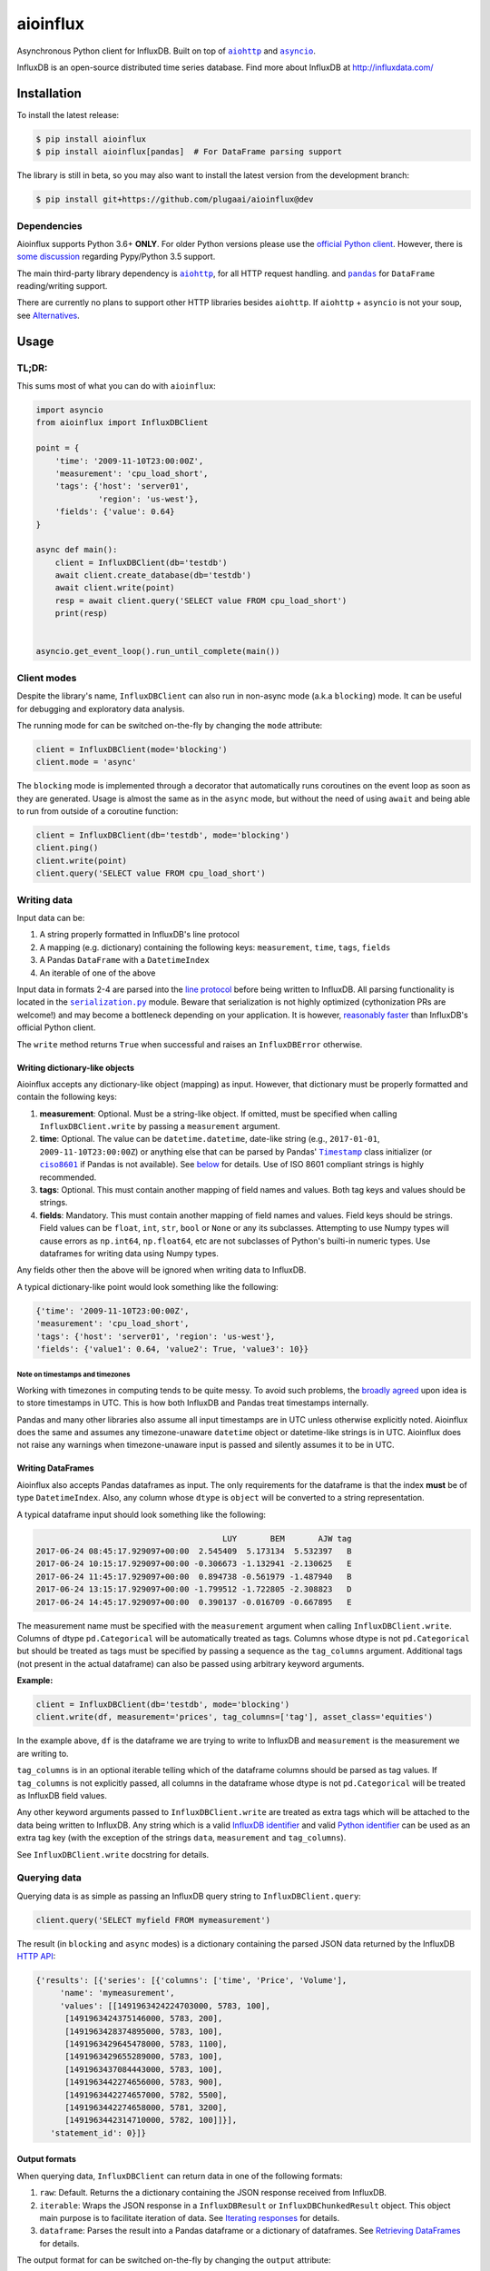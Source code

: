 aioinflux
=========
.. image:: https://img.shields.io/circleci/project/github/plugaai/aioinflux.svg
    :target: https://circleci.com/gh/plugaai/aioinflux
.. image:: https://img.shields.io/codecov/c/github/plugaai/aioinflux.svg
    :target: https://codecov.io/gh/plugaai/aioinflux
.. image:: https://img.shields.io/pypi/v/aioinflux.svg
    :target: https://pypi.python.org/pypi/aioinflux
.. image:: https://img.shields.io/pypi/pyversions/aioinflux.svg
    :target: https://pypi.python.org/pypi/aioinflux


Asynchronous Python client for InfluxDB. Built on top of
|aiohttp|_ and |asyncio|_.

InfluxDB is an open-source distributed time series database. Find more
about InfluxDB at http://influxdata.com/

Installation
------------

To install the latest release:

.. code:: bash

    $ pip install aioinflux
    $ pip install aioinflux[pandas]  # For DataFrame parsing support

The library is still in beta, so you may also want to install the latest version from
the development branch:

.. code:: bash

    $ pip install git+https://github.com/plugaai/aioinflux@dev

Dependencies
~~~~~~~~~~~~

Aioinflux supports Python 3.6+ **ONLY**. For older Python versions
please use the `official Python client`_.
However, there is `some discussion <https://github.com/plugaai/aioinflux/issues/10>`_
regarding Pypy/Python 3.5 support.

The main third-party library dependency is |aiohttp|_, for all HTTP
request handling. and |pandas|_ for ``DataFrame`` reading/writing support.

There are currently no plans to support other HTTP libraries besides ``aiohttp``.
If ``aiohttp`` + ``asyncio`` is not your soup, see `Alternatives <#alternatives>`__.

.. |asyncio| replace:: ``asyncio``
.. _asyncio: https://docs.python.org/3/library/asyncio.html
.. |aiohttp| replace:: ``aiohttp``
.. _aiohttp: https://github.com/aio-libs/aiohttp
.. |pandas| replace:: ``pandas``
.. _pandas: https://github.com/pandas-dev/pandas
.. _`official Python Client`: https://github.com/influxdata/influxdb-python

Usage
-----

TL;DR:
~~~~~~

This sums most of what you can do with ``aioinflux``:

.. code:: python

    import asyncio
    from aioinflux import InfluxDBClient

    point = {
        'time': '2009-11-10T23:00:00Z',
        'measurement': 'cpu_load_short',
        'tags': {'host': 'server01',
                 'region': 'us-west'},
        'fields': {'value': 0.64}
    }

    async def main():
        client = InfluxDBClient(db='testdb')
        await client.create_database(db='testdb')
        await client.write(point)
        resp = await client.query('SELECT value FROM cpu_load_short')
        print(resp)


    asyncio.get_event_loop().run_until_complete(main())

Client modes
~~~~~~~~~~~~

Despite the library's name, ``InfluxDBClient`` can also run in non-async
mode (a.k.a ``blocking``) mode. It can be useful for debugging and exploratory
data analysis.

The running mode for can be switched on-the-fly by changing the ``mode`` attribute:

.. code:: python

    client = InfluxDBClient(mode='blocking')
    client.mode = 'async'

The ``blocking`` mode is implemented through a decorator that automatically runs coroutines on
the event loop as soon as they are generated.
Usage is almost the same as in the ``async`` mode, but without the need of using ``await`` and
being able to run from outside of a coroutine function:

.. code:: python

    client = InfluxDBClient(db='testdb', mode='blocking')
    client.ping()
    client.write(point)
    client.query('SELECT value FROM cpu_load_short')


Writing data
~~~~~~~~~~~~

Input data can be:

1. A string properly formatted in InfluxDB's line protocol
2. A mapping (e.g. dictionary) containing the following keys: ``measurement``, ``time``, ``tags``, ``fields``
3. A Pandas ``DataFrame`` with a ``DatetimeIndex``
4. An iterable of one of the above

Input data in formats 2-4 are parsed into the `line protocol`_ before being written to InfluxDB.
All parsing functionality is located in the |serialization|_ module.
Beware that serialization is not highly optimized (cythonization PRs are welcome!) and may become
a bottleneck depending on your application. It is however, `reasonably faster`_ than
InfluxDB's official Python client.

The ``write`` method returns ``True`` when successful and raises an
``InfluxDBError`` otherwise.

.. _`line protocol`: https://docs.influxdata.com/influxdb/latest/write_protocols/line_protocol_reference/
.. _`reasonably faster`: https://gist.github.com/gusutabopb/42550f0f07628ba61b0ed6322f02855b
.. |serialization| replace:: ``serialization.py``
.. _serialization: aioinflux/serialization.py

Writing dictionary-like objects
^^^^^^^^^^^^^^^^^^^^^^^^^^^^^^^

Aioinflux accepts any dictionary-like object (mapping) as input.
However, that dictionary must be properly formatted and contain the
following keys:

1) **measurement**: Optional. Must be a string-like object. If
   omitted, must be specified when calling ``InfluxDBClient.write``
   by passing a ``measurement`` argument.
2) **time**: Optional. The value can be ``datetime.datetime``,
   date-like string (e.g., ``2017-01-01``, ``2009-11-10T23:00:00Z``) or
   anything else that can be parsed by Pandas' |Timestamp|_ class initializer
   (or |ciso8601|_ if Pandas is not available). See `below <#note-on-timestamps-and-timezones>`_ for details.
   Use of ISO 8601 compliant strings is highly recommended.
3) **tags**: Optional. This must contain another mapping of field
   names and values. Both tag keys and values should be strings.
4) **fields**: Mandatory. This must contain another mapping of field
   names and values. Field keys should be strings. Field values can be
   ``float``, ``int``, ``str``, ``bool`` or ``None`` or any its subclasses.
   Attempting to use Numpy types will cause errors as ``np.int64``, ``np.float64``, etc are not
   subclasses of Python's builti-in numeric types.
   Use dataframes for writing data using Numpy types.

.. |Timestamp| replace:: ``Timestamp``
.. _Timestamp: https://pandas.pydata.org/pandas-docs/stable/timeseries.html
.. |ciso8601| replace:: ``ciso8601``
.. _ciso8601: https://github.com/closeio/ciso8601/

Any fields other then the above will be ignored when writing data to
InfluxDB.

A typical dictionary-like point would look something like the following:

.. code:: python

    {'time': '2009-11-10T23:00:00Z',
    'measurement': 'cpu_load_short',
    'tags': {'host': 'server01', 'region': 'us-west'},
    'fields': {'value1': 0.64, 'value2': True, 'value3': 10}}

Note on timestamps and timezones
""""""""""""""""""""""""""""""""

Working with timezones in computing tends to be quite messy.
To avoid such problems, the `broadly agreed`_ upon idea is to store
timestamps in UTC. This is how both InfluxDB and Pandas treat timestamps internally.

Pandas and many other libraries also assume all input timestamps are in UTC unless otherwise
explicitly noted. Aioinflux does the same and assumes any timezone-unaware ``datetime`` object
or datetime-like strings is in UTC.
Aioinflux does not raise any warnings when timezone-unaware input is passed
and silently assumes it to be in UTC.

.. _`broadly agreed`: http://lucumr.pocoo.org/2011/7/15/eppur-si-muove/

Writing DataFrames
^^^^^^^^^^^^^^^^^^

Aioinflux also accepts Pandas dataframes as input. The only requirements
for the dataframe is that the index **must** be of type
``DatetimeIndex``. Also, any column whose ``dtype`` is ``object`` will
be converted to a string representation.

A typical dataframe input should look something like the following:

.. code:: text

                                           LUY       BEM       AJW tag
    2017-06-24 08:45:17.929097+00:00  2.545409  5.173134  5.532397   B
    2017-06-24 10:15:17.929097+00:00 -0.306673 -1.132941 -2.130625   E
    2017-06-24 11:45:17.929097+00:00  0.894738 -0.561979 -1.487940   B
    2017-06-24 13:15:17.929097+00:00 -1.799512 -1.722805 -2.308823   D
    2017-06-24 14:45:17.929097+00:00  0.390137 -0.016709 -0.667895   E

The measurement name must be specified with the ``measurement`` argument
when calling ``InfluxDBClient.write``.
Columns of dtype ``pd.Categorical`` will be automatically treated as tags.
Columns whose dtype is not ``pd.Categorical`` but should be treated as tags
must be specified by passing a sequence as the ``tag_columns`` argument.
Additional tags (not present in the actual dataframe) can also be passed using arbitrary keyword arguments.

**Example:**

.. code:: python

    client = InfluxDBClient(db='testdb', mode='blocking')
    client.write(df, measurement='prices', tag_columns=['tag'], asset_class='equities')

In the example above, ``df`` is the dataframe we are trying to write to
InfluxDB and ``measurement`` is the measurement we are writing to.

``tag_columns`` is in an optional iterable telling which of the
dataframe columns should be parsed as tag values. If ``tag_columns`` is
not explicitly passed, all columns in the dataframe whose dtype is not
``pd.Categorical`` will be treated as InfluxDB field values.

Any other keyword arguments passed to ``InfluxDBClient.write`` are
treated as extra tags which will be attached to the data being written
to InfluxDB. Any string which is a valid `InfluxDB identifier`_ and
valid `Python identifier`_ can be used as an extra tag key (with the
exception of the strings ``data``, ``measurement`` and ``tag_columns``).

See ``InfluxDBClient.write`` docstring for details.

.. _`InfluxDB identifier`: https://docs.influxdata.com/influxdb/latest/query_language/spec/#identifiers
.. _`Python identifier`: https://docs.python.org/3/reference/lexical_analysis.html#identifiers

Querying data
~~~~~~~~~~~~~

Querying data is as simple as passing an InfluxDB query string to
``InfluxDBClient.query``:

.. code:: python

    client.query('SELECT myfield FROM mymeasurement')

The result (in ``blocking`` and ``async`` modes) is a dictionary
containing the parsed JSON data returned by the InfluxDB `HTTP API`_:

.. _`HTTP API`: https://docs.influxdata.com/influxdb/latest/guides/querying_data/#querying-data-using-the-http-api

.. code:: python

    {'results': [{'series': [{'columns': ['time', 'Price', 'Volume'],
         'name': 'mymeasurement',
         'values': [[1491963424224703000, 5783, 100],
          [1491963424375146000, 5783, 200],
          [1491963428374895000, 5783, 100],
          [1491963429645478000, 5783, 1100],
          [1491963429655289000, 5783, 100],
          [1491963437084443000, 5783, 100],
          [1491963442274656000, 5783, 900],
          [1491963442274657000, 5782, 5500],
          [1491963442274658000, 5781, 3200],
          [1491963442314710000, 5782, 100]]}],
       'statement_id': 0}]}


Output formats
^^^^^^^^^^^^^^

When querying data, ``InfluxDBClient`` can return data in one of the following formats:

1) ``raw``: Default. Returns the a dictionary containing the JSON response received from InfluxDB.
2) ``iterable``: Wraps the JSON response in a ``InfluxDBResult`` or ``InfluxDBChunkedResult``
   object. This object main purpose is to facilitate iteration of data.
   See `Iterating responses <#iterating-responses>`__ for details.
3) ``dataframe``: Parses the result into a Pandas dataframe or a dictionary of dataframes.
   See `Retrieving DataFrames <#retrieving-dataframes>`__ for details.


The output format for can be switched on-the-fly by changing the ``output`` attribute:

.. code:: python

    client = InfluxDBClient(output='dataframe')
    client.mode = 'raw'


Retrieving DataFrames
^^^^^^^^^^^^^^^^^^^^^

When the client is in ``dataframe`` mode, ``InfluxDBClient.query`` will
return a Pandas ``DataFrame``:


.. code:: text

                                      Price  Volume
    2017-04-12 02:17:04.224703+00:00   5783     100
    2017-04-12 02:17:04.375146+00:00   5783     200
    2017-04-12 02:17:08.374895+00:00   5783     100
    2017-04-12 02:17:09.645478+00:00   5783    1100
    2017-04-12 02:17:09.655289+00:00   5783     100
    2017-04-12 02:17:17.084443+00:00   5783     100
    2017-04-12 02:17:22.274656+00:00   5783     900
    2017-04-12 02:17:22.274657+00:00   5782    5500
    2017-04-12 02:17:22.274658+00:00   5781    3200
    2017-04-12 02:17:22.314710+00:00   5782     100


When generating dataframes, InfluxDB types are mapped to the following Numpy/Pandas dtypes:

.. list-table::
   :header-rows: 1
   :align: center

   * - InfluxDB type
     - Dataframe column ``dtype``
   * - Float
     - ``float64``
   * - Integer
     - ``int64``
   * - String
     - ``object``
   * - String (tag values)
     - ``CategoricalDtype``
   * - Boolean
     - ``bool``
   * - Timestamp
     - ``datetime64``


Chunked responses
^^^^^^^^^^^^^^^^^
Aioinflux supports InfluxDB chunked queries. Passing ``chunked=True`` when calling
``InfluxDBClient.query``, returns an ``AsyncGenerator`` object, which can asynchronously
iterated. Using chunked requests allows response processing to be partially done before
the full response is retrieved, reducing overall query time.

.. code:: python

    chunks = await client.query("SELECT * FROM mymeasurement", chunked=True)
    async for chunk in chunks:
        # do something
        await process_chunk(...)

Chunked responses are not supported when using the ``dataframe`` output format.

Iterating responses
^^^^^^^^^^^^^^^^^^^

By default, ``InfluxDBClient.query`` returns a parsed JSON response from InfluxDB.
In order to easily iterate over that JSON response point by point, Aioinflux
provides the ``iterpoints`` function, which returns a generator object:

.. code:: python

    from aioinflux import iterpoints

    r = client.query('SELECT * from h2o_quality LIMIT 10')
    for i in iterpoints(r):
        print(i)

.. code:: text

    [1439856000000000000, 41, 'coyote_creek', '1']
    [1439856000000000000, 99, 'santa_monica', '2']
    [1439856360000000000, 11, 'coyote_creek', '3']
    [1439856360000000000, 56, 'santa_monica', '2']
    [1439856720000000000, 65, 'santa_monica', '3']

``iterpoints`` can also be used with chunked responses:

.. code:: python

    chunks = await client.query('SELECT * from h2o_quality', chunked=True)
    async for chunk in chunks:
        for point in iterpoints(chunk):
            # do something

By default, the generator returned by ``iterpoints`` yields a plain list of values without
doing any expensive parsing.
However, in case a specific format is needed, an optional ``parser`` argument can be passed.
``parser`` is a function that takes the raw value list for each data point and an additional
metadata dictionary containing all or a subset of the following:
``{'columns', 'name', 'tags', 'statement_id'}``.


.. code:: python

    r = await client.query('SELECT * from h2o_quality LIMIT 5')
    for i in iterpoints(r, lambda x, meta: dict(zip(meta['columns'], x))):
        print(i)

.. code:: text

    {'time': 1439856000000000000, 'index': 41, 'location': 'coyote_creek', 'randtag': '1'}
    {'time': 1439856000000000000, 'index': 99, 'location': 'santa_monica', 'randtag': '2'}
    {'time': 1439856360000000000, 'index': 11, 'location': 'coyote_creek', 'randtag': '3'}
    {'time': 1439856360000000000, 'index': 56, 'location': 'santa_monica', 'randtag': '2'}
    {'time': 1439856720000000000, 'index': 65, 'location': 'santa_monica', 'randtag': '3'}

Besides being explicitly with a raw response, ``iterpoints`` is also be used "automatically"
by ``InfluxDBResult`` and ``InfluxDBChunkedResult`` when using ``iterable`` mode:

.. code:: python

    client.output = 'iterable'
    # Returns InfluxDBResult object
    r = client.query('SELECT * from h2o_quality LIMIT 10')
    for i in r:
        # do something

    # Returns InfluxDBChunkedResult object
    r = await client.query('SELECT * from h2o_quality', chunked=True)
    async for i in r:
        # do something

    # Returns InfluxDBChunkedResult object
    r = await client.query('SELECT * from h2o_quality', chunked=True)
    async for chunk in r.iterchunks():
        # do something with JSON chunk


Getting tag key/value info
^^^^^^^^^^^^^^^^^^^^^^^^^^
In order to properly parse dataframes, ``InfluxDBClient`` internally uses the ``get_tag_info``,
which basically sends a series of ``SHOW TAG KEYS`` and ``SHOW TAG VALUES`` queries and gathers
key/value information for all measurements of the active database in a dictionary.

Query patterns
^^^^^^^^^^^^^^

Aioinflux provides a wrapping mechanism around ``InfluxDBClient.query`` in
order to provide convenient access to commonly used query patterns.

Query patterns are query strings containing optional named "replacement fields"
surrounded by curly braces ``{}``, just as in |str_format|_.
Replacement field values are defined by keyword arguments when calling the method
associated with the query pattern. Differently from plain |str_format|, positional
arguments are also supported and can be mixed with keyword arguments.

Aioinflux built-in query patterns are defined here_.
Users can also dynamically define additional query patterns by using
the |set_qp|_ helper function.
User-defined query patterns have the disadvantage of not being shown for
auto-completion in IDEs such as Pycharm.
However, they do show up in dynamic environments such as Jupyter.
If you have a query pattern that you think will used by many people and should be built-in,
please submit a PR.

Built-in query pattern examples:

.. code:: python

    client.create_database(db='foo')   # CREATE DATABASE {db}
    client.drop_measurement('bar')     # DROP MEASUREMENT {measurement}'
    client.show_users()                # SHOW USERS

    # Positional and keyword arguments can be mixed
    client.show_tag_values_from('bar', key='spam')  # SHOW TAG VALUES FROM {measurement} WITH key = "{key}"

Please refer to InfluxDB documentation_ for further query-related information.

.. _here: aioinflux/client.py#L330
.. _documentation: https://docs.influxdata.com/influxdb/latest/query_language/
.. |str_format| replace:: ``str_format()``
.. _str_format: https://docs.python.org/3/library/string.html#formatstrings
.. |set_qp| replace:: ``InfluxDBClient.set_query_pattern``
.. _set_qp: aioinflux/client.py#L345

Other functionality
~~~~~~~~~~~~~~~~~~~

Authentication
^^^^^^^^^^^^^^

Aioinflux supports basic HTTP authentication provided by |basic_auth|_.
Simply pass ``username`` and ``password`` when instantiating ``InfluxDBClient``:

.. code:: python

    client = InfluxDBClient(username='user', password='pass)


.. |basic_auth| replace:: ``aiohttp.BasicAuth``
.. _basic_auth: https://docs.aiohttp.org/en/stable/client_reference.html#basicauth


Unix domain sockets
^^^^^^^^^^^^^^^^^^^

If your InfluxDB server uses UNIX domain sockets you can use ``unix_socket``
when instantiating ``InfluxDBClient``:

.. code:: python

    client = InfluxDBClient(unix_socket='/path/to/socket')

See |unix_connector|_ for details.

.. |unix_connector| replace:: ``aiohttp.UnixConnector``
.. _unix_connector: https://docs.aiohttp.org/en/stable/client_reference.html#aiohttp.UnixConnector


HTTPS/SSL
^^^^^^^^^
Aioinflux/InfluxDB use HTTP by default, but HTTPS can be used by passing ``ssl=True``
when instantiating ``InfluxDBClient``:


.. code:: python

    client = InfluxDBClient(host='my.host.io', ssl=True)


Database selection
^^^^^^^^^^^^^^^^^^

After the instantiation of the ``InfluxDBClient`` object, database
can be switched by changing the ``db`` attribute:

.. code:: python

    client = InfluxDBClient(db='db1')
    client.db = 'db2'

Beware that differently from some NoSQL databases (such as MongoDB),
InfluxDB requires that a databases is explicitly created (by using the
|CREATE_DATABASE|_ query) before doing any operations on it.

.. |CREATE_DATABASE| replace:: ``CREATE DATABASE``
.. _`CREATE_DATABASE`: https://docs.influxdata.com/influxdb/latest/query_language/database_management/#create-database


Debugging
^^^^^^^^^

If you are having problems while using Aioinflux, enabling logging might be useful.

Below is a simple way to setup logging from your application:

.. code:: python

    import logging

    logging.basicConfig()
    logging.getLogger('aioinflux').setLevel(logging.DEBUG)

For further information about logging, please refer to the
`official documentation <https://docs.python.org/3/library/logging.html>`__.


Implementation
--------------

Since InfluxDB exposes all its functionality through an `HTTP
API <https://docs.influxdata.com/influxdb/latest/tools/api/>`__,
``InfluxDBClient`` tries to be nothing more than a thin and simple
wrapper around that API.

The InfluxDB HTTP API exposes exactly three endpoints/functions:
``ping``, ``write`` and ``query``.

``InfluxDBClient`` merely wraps these three functions and provides
some parsing functionality for generating line protocol data (when
writing) and parsing JSON responses (when querying).

Additionally,
`partials <https://en.wikipedia.org/wiki/Partial_application>`__ are
used in order to provide convenient access to commonly used query
patterns. See the `Query patterns <#query-patterns>`__
section for details.

Contributing
------------

| To contribute, fork the repository on GitHub, make your changes and
  submit a pull request.
| Aioinflux is not a mature project yet, so just simply raising issues
  is also greatly appreciated :)

Alternatives
------------

- `InfluxDB-Python <https://github.com/influxdata/influxdb-python>`__: The official
  blocking-only client. Based on Requests.
- `influx-sansio <https://github.com/miracle2k/influx-sansio>`__: Fork of aioinflux
  using curio/trio and asks as a backend.